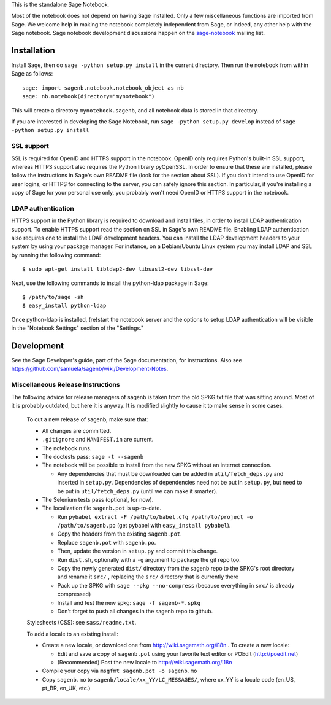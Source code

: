 .. nodoctest

.. This README does not explain how to handle installation into versions
   of Sage which do not yet ship the flask notebook, as the packaging of
   the notebook's dependencies is still in flux. Please see
   http://code.google.com/r/jasongrout-flask-sagenb/ for more
   information. # XXX 2011-12-22



This is the standalone Sage Notebook.

Most of the notebook does not depend on having Sage installed. Only
a few miscellaneous functions are imported from Sage. We welcome help in
making the notebook completely independent from Sage, or indeed, any
other help with the Sage notebook. Sage notebook development discussions
happen on the sage-notebook_ mailing list.

.. _sage-notebook: http://groups.google.com/group/sage-notebook



Installation
============

Install Sage, then do ``sage -python setup.py install`` in the current
directory. Then run the notebook from within Sage as follows::

    sage: import sagenb.notebook.notebook_object as nb
    sage: nb.notebook(directory="mynotebook")

This will create a directory ``mynotebook.sagenb``, and all notebook
data is stored in that directory.

If you are interested in developing the Sage Notebook, run 
``sage -python setup.py develop`` instead of ``sage -python setup.py install``

SSL support
-----------

SSL is required for OpenID and HTTPS support in the notebook. OpenID
only requires Python's built-in SSL support, whereas HTTPS support also
requires the Python library pyOpenSSL. In order to ensure that these are
installed, please follow the instructions in Sage's own README file
(look for the section about SSL). If you don't intend to use OpenID for
user logins, or HTTPS for connecting to the server, you can safely
ignore this section. In particular, if you're installing a copy of Sage
for your personal use only, you probably won't need OpenID or HTTPS
support in the notebook.

LDAP authentication
-------------------

HTTPS support in the Python library is required to download and install
files, in order to install LDAP authentication support. To enable HTTPS
support read the section on SSL in Sage's own README file. Enabling LDAP
authentication also requires one to install the LDAP development headers.
You can install the LDAP development headers to your system by using your
package manager. For instance, on a Debian/Ubuntu Linux system you may
install LDAP and SSL by running the following command::

    $ sudo apt-get install libldap2-dev libsasl2-dev libssl-dev

Next, use the following commands to install the python-ldap package in
Sage::

    $ /path/to/sage -sh
    $ easy_install python-ldap

Once python-ldap is installed, (re)start the notebook server and the
options to setup LDAP authentication will be visible in the "Notebook
Settings" section of the "Settings."


Development
===========

See the Sage Developer's guide, part of the Sage documentation, for
instructions. Also see https://github.com/samuela/sagenb/wiki/Development-Notes.

Miscellaneous Release Instructions
----------------------------------

The following advice for release managers of sagenb is taken from the
old SPKG.txt file that was sitting around. Most of it is probably
outdated, but here it is anyway. It is modified slightly to cause it to
make sense in some cases.

    To cut a new release of sagenb, make sure that:

    * All changes are committed.

    * ``.gitignore`` and ``MANIFEST.in`` are current.

    * The notebook runs.

    * The doctests pass: ``sage -t --sagenb``

    * The notebook will be possible to install from the new SPKG without
      an internet connection.

      * Any dependencies that must be downloaded can be added in
        ``util/fetch_deps.py`` and inserted in ``setup.py``.
        Dependencies of dependencies need not be put in ``setup.py``,
        but need to be put in ``util/fetch_deps.py`` (until we can make
        it smarter).

    * The Selenium tests pass (optional, for now).

    * The localization file ``sagenb.pot`` is up-to-date.

      * Run ``pybabel extract -F /path/to/babel.cfg /path/to/project -o
        /path/to/sagenb.po`` (get pybabel with ``easy_install
        pybabel``).

      * Copy the headers from the existing ``sagenb.pot``.

      * Replace ``sagenb.pot`` with ``sagenb.po``.

      * Then, update the version in ``setup.py`` and commit this change.

      * Run ``dist.sh``, optionally with a ``-g`` argument to package
        the git repo too.

      * Copy the newly generated ``dist/`` directory from the sagenb
        repo to the SPKG's root directory and rename it ``src/``
        , replacing the ``src/`` directory that is currently there

      * Pack up the SPKG with ``sage --pkg --no-compress`` (because
        everything in ``src/`` is already compressed)

      * Install and test the new spkg: ``sage -f sagenb-*.spkg``

      * Don't forget to push all changes in the sagenb repo to github.

    Stylesheets (CSS): see ``sass/readme.txt``.

    To add a locale to an existing install:

    * Create a new locale, or download one from
      http://wiki.sagemath.org/i18n . To create a new locale:

      * Edit and save a copy of ``sagenb.pot`` using your favorite text
        editor or POEdit (http://poedit.net)

      * (Recommended) Post the new locale to
        http://wiki.sagemath.org/i18n

    * Compile your copy via ``msgfmt sagenb.pot -o sagenb.mo``

    * Copy ``sagenb.mo`` to ``sagenb/locale/xx_YY/LC_MESSAGES/``, where
      xx_YY is a locale code (en_US, pt_BR, en_UK, etc.)

